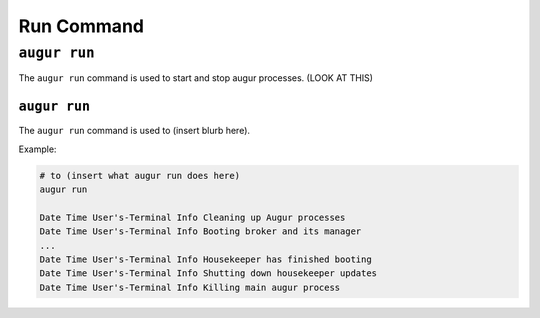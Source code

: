 ============
Run Command
============

``augur run``
=============

The ``augur run`` command is used to start and stop augur processes. (LOOK AT THIS)

``augur run``
-------------
The ``augur run`` command is used to (insert blurb here).

Example\:

.. code:: bash

  # to (insert what augur run does here)
  augur run 

  Date Time User's-Terminal Info Cleaning up Augur processes
  Date Time User's-Terminal Info Booting broker and its manager 
  ...
  Date Time User's-Terminal Info Housekeeper has finished booting
  Date Time User's-Terminal Info Shutting down housekeeper updates
  Date Time User's-Terminal Info Killing main augur process 

